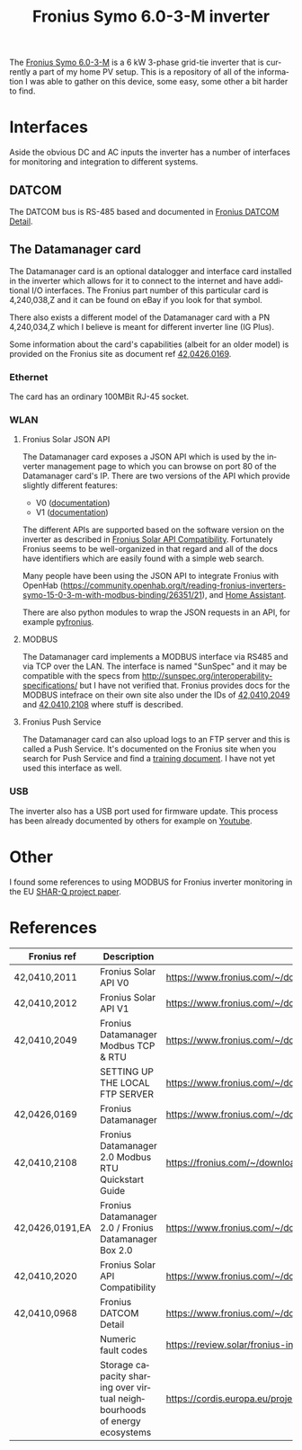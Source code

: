 #+TITLE: Fronius Symo 6.0-3-M inverter
#+LANGUAGE: en
#+CREATOR: Emacs 25.2.2 (Org mode 9.1.13)

#+BEGIN_EXPORT html
<base href="fronius-symo-6.0-3-M/"/>
#+END_EXPORT

The [[https://www.fronius.com/en-gb/uk/photovoltaics/products/all-products/inverters/fronius-symo/fronius-symo-6-0-3-m][Fronius Symo 6.0-3-M]] is a 6 kW 3-phase grid-tie inverter that is currently a part of my home PV setup. This is a repository of all of the 
information I was able to gather on this device, some easy, some other a bit harder to find.

* Interfaces

Aside the obvious DC and AC inputs the inverter has a number of interfaces for monitoring and integration to different systems.

** DATCOM

The DATCOM bus is RS-485 based and documented in [[https://www.fronius.com/~/downloads/Solar%20Energy/Operating%20Instructions/42,0410,0968.pdf][Fronius DATCOM Detail]].

** The Datamanager card

The Datamanager card is an optional datalogger and interface card installed in the inverter which allows for it to connect to the internet and 
have additional I/O interfaces. The Fronius part number of this particular card is 4,240,038,Z and it can be found on eBay if you look for that 
symbol.

There also exists a different model of the Datamanager card with a PN 4,240,034,Z which I believe is meant for different inverter line (IG Plus).

Some information about the card's capabilities (albeit for an older model) is provided on the Fronius site as document ref  [[https://www.fronius.com/~/downloads/Solar%20Energy/Operating%20Instructions/42%2C0426%2C0169%2CEA.pdf][42,0426,0169]].

*** Ethernet

The card has an ordinary 100MBit RJ-45 socket.

*** WLAN

**** Fronius Solar JSON API

The Datamanager card exposes a JSON API which is used by the inverter management page to which you can browse on port 80 of the Datamanager card's IP.
There are two versions of the API which provide slightly different features:

- V0 ([[https://www.fronius.com/~/downloads/Solar%20Energy/Operating%20Instructions/42%2C0410%2C2011.pdf][documentation]])
- V1 ([[https://www.fronius.com/~/downloads/Solar%20Energy/Operating%20Instructions/42%2C0410%2C2012.pdf][documentation]])

The different APIs are supported based on the software version on the inverter as described in [[https://www.fronius.com/~/downloads/Solar%20Energy/Operating%20Instructions/42%2C0410%2C2020.pdf][Fronius Solar API Compatibility]].
Fortunately Fronius seems to be well-organized in that regard and all of the docs have identifiers which are easily found with a simple web search.

Many people have been using the JSON API to integrate Fronius with OpenHab ([[https://community.openhab.org/t/reading-fronius-inverters-symo-15-0-3-m-with-modbus-binding/26351/21]]),
and [[https://community.home-assistant.io/t/fronius-inverter-integration/19274/2][Home Assistant]].

There are also python modules to wrap the JSON requests in an API, for example [[https://github.com/nielstron/pyfronius/][pyfronius]].

**** MODBUS

The Datamanager card implements a MODBUS interface via RS485 and via TCP over the LAN. The interface is named "SunSpec" and it may be compatible with 
the specs from [[http://sunspec.org/interoperability-specifications/]] but I have not verified that. Fronius provides docs for the MODBUS intefrace on 
their own site also under the IDs of [[https://www.fronius.com/~/downloads/Solar%20Energy/Operating%20Instructions/42%2C0410%2C2049.pdf][42,0410,2049]] and [[https://fronius.com/~/downloads/Solar%20Energy/User%20Information/42,0410,2108.pdf][42,0410,2108]] where stuff is described. 

**** Fronius Push Service

The Datamanager card can also upload logs to an FTP server and this is called a Push Service. It's documented on the Fronius site when you search 
for Push Service and find a [[https://www.fronius.com/~/downloads/Solar%20Energy/Operating%20Instructions/SE_OI_Setting_up_the%20local_FTP_server_EN.pdf][training document]]. I have not yet used this interface as well.

*** USB

The inverter also has a USB port used for firmware update. This process has been already documented by others for example on [[https://www.youtube.com/watch?v=y7abDHGdV5E][Youtube]].

* Other

I found some references to using MODBUS for Fronius inverter monitoring in the EU [[https://cordis.europa.eu/project/id/731285][SHAR-Q project paper]].

* References

|-----------------+---------------------------------------------------------------------------+----------------------------------------------------------------------------------------------------------------------------+-------|
| Fronius ref     | Description                                                               | Link                                                                                                                       | Notes |
|-----------------+---------------------------------------------------------------------------+----------------------------------------------------------------------------------------------------------------------------+-------|
| 42,0410,2011    | Fronius Solar API V0                                                      | https://www.fronius.com/~/downloads/Solar%20Energy/Operating%20Instructions/42%2C0410%2C2011.pdf                           |       |
| 42,0410,2012    | Fronius Solar API V1                                                      | [[https://www.fronius.com/~/downloads/Solar%20Energy/Operating%20Instructions/42%2C0410%2C2012.pdf]]                           |       |
| 42,0410,2049    | Fronius Datamanager Modbus TCP & RTU                                      | https://www.fronius.com/~/downloads/Solar%20Energy/Operating%20Instructions/42%2C0410%2C2049.pdf                           |       |
|                 | SETTING UP THE LOCAL FTP SERVER                                           | https://www.fronius.com/~/downloads/Solar%20Energy/Operating%20Instructions/SE_OI_Setting_up_the%20local_FTP_server_EN.pdf |       |
| 42,0426,0169    | Fronius Datamanager                                                       | https://www.fronius.com/~/downloads/Solar%20Energy/Operating%20Instructions/42%2C0426%2C0169%2CEA.pdf                      |       |
| 42,0410,2108    | Fronius Datamanager 2.0 Modbus RTU Quickstart Guide                       | https://fronius.com/~/downloads/Solar%20Energy/User%20Information/42,0410,2108.pdf                                         |       |
| 42,0426,0191,EA | Fronius Datamanager 2.0 / Fronius Datamanager Box 2.0                     | https://www.fronius.com/~/downloads/Solar%20Energy/Operating%20Instructions/42,0426,0191,EA.pdf                            |       |
| 42,0410,2020    | Fronius Solar API Compatibility                                           | https://www.fronius.com/~/downloads/Solar%20Energy/Operating%20Instructions/42%2C0410%2C2020.pdf                           |       |
| 42,0410,0968    | Fronius DATCOM Detail                                                     | https://www.fronius.com/~/downloads/Solar%20Energy/Operating%20Instructions/42,0410,0968.pdf                               |       |
|-----------------+---------------------------------------------------------------------------+----------------------------------------------------------------------------------------------------------------------------+-------|
|                 | Numeric fault codes                                                       | https://review.solar/fronius-inverter-fault-codes/                                                                         |       |
|-----------------+---------------------------------------------------------------------------+----------------------------------------------------------------------------------------------------------------------------+-------|
|                 | Storage capacity sharing over virtual neighbourhoods of energy ecosystems | https://cordis.europa.eu/project/id/731285                                                                                 |       |
|-----------------+---------------------------------------------------------------------------+----------------------------------------------------------------------------------------------------------------------------+-------|
